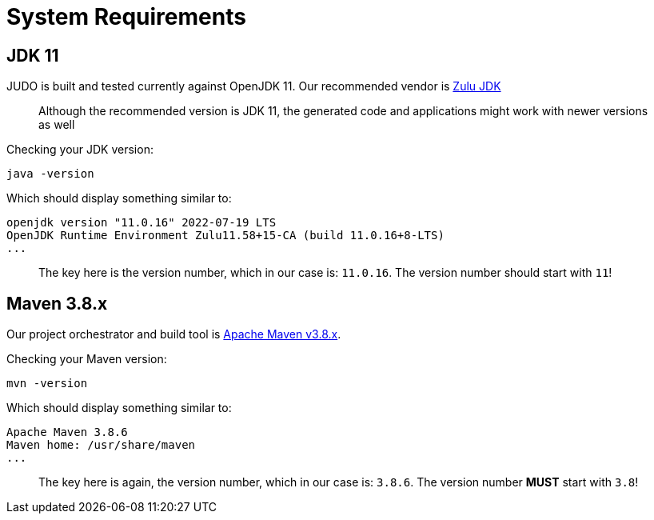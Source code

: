 = System Requirements

:idprefix:
:idseparator: -

== JDK 11

JUDO is built and tested currently against OpenJDK 11. Our recommended vendor is https://www.azul.com/downloads/?version=java-11-lts&package=jdk[Zulu JDK]

> Although the recommended version is JDK 11, the generated code and applications might work with newer versions as well

Checking your JDK version:

[source,bash]
----
java -version
----

Which should display something similar to:

[source,bash]
----
openjdk version "11.0.16" 2022-07-19 LTS
OpenJDK Runtime Environment Zulu11.58+15-CA (build 11.0.16+8-LTS)
...
----

> The key here is the version number, which in our case is: `11.0.16`. The version number should start with `11`!

== Maven 3.8.x

Our project orchestrator and build tool is https://maven.apache.org/download.cgi[Apache Maven v3.8.x].

Checking your Maven version:

[source,bash]
----
mvn -version
----

Which should display something similar to:

[source,bash]
----
Apache Maven 3.8.6
Maven home: /usr/share/maven
...
----

> The key here is again, the version number, which in our case is: `3.8.6`. The version number **MUST** start with `3.8`!
